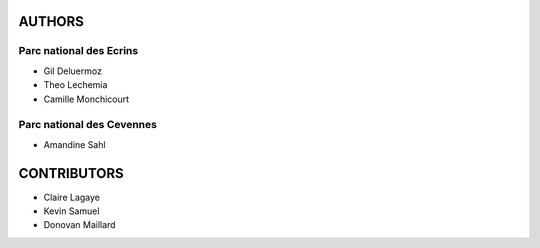 =======
AUTHORS
=======

Parc national des Ecrins
------------------------

* Gil Deluermoz
* Theo Lechemia
* Camille Monchicourt

.. image:: http://geonature.fr/img/logo-pne.jpg
    :target: http://www.ecrins-parcnational.fr

Parc national des Cevennes
--------------------------

* Amandine Sahl

.. image:: http://geonature.fr/img/logo-pnc.jpg
    :target: http://www.cevennes-parcnational.fr

============
CONTRIBUTORS
============

* Claire Lagaye
* Kevin Samuel
* Donovan Maillard
